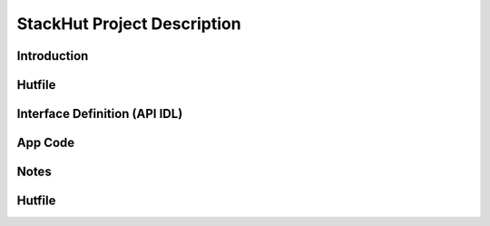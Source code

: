 StackHut Project Description
============================

Introduction
------------

Hutfile
-------

Interface Definition (API IDL)
------------------------------

App Code
--------

Notes
-----


Hutfile
-------


